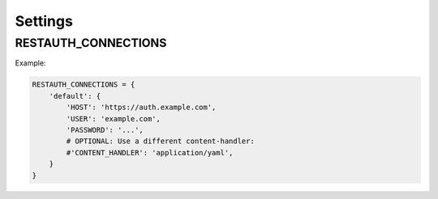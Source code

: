 Settings
--------

.. _settings-restauth_connections:

RESTAUTH_CONNECTIONS
____________________

Example:

.. code-block:: python

   RESTAUTH_CONNECTIONS = {
       'default': {
           'HOST': 'https://auth.example.com',
           'USER': 'example.com',
           'PASSWORD': '...',
           # OPTIONAL: Use a different content-handler:
           #'CONTENT_HANDLER': 'application/yaml',
       }
   }
